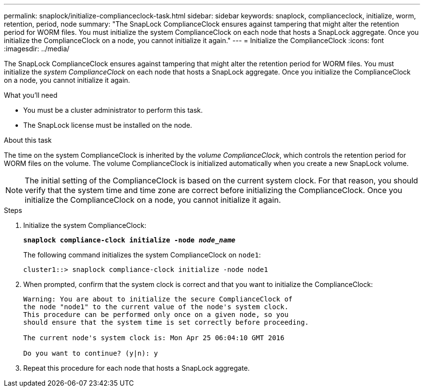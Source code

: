 ---
permalink: snaplock/initialize-complianceclock-task.html
sidebar: sidebar
keywords: snaplock, complianceclock, initialize, worm, retention, period, node
summary: "The SnapLock ComplianceClock ensures against tampering that might alter the retention period for WORM files. You must initialize the system ComplianceClock on each node that hosts a SnapLock aggregate. Once you initialize the ComplianceClock on a node, you cannot initialize it again."
---
= Initialize the ComplianceClock
:icons: font
:imagesdir: ../media/

[.lead]
The SnapLock ComplianceClock ensures against tampering that might alter the retention period for WORM files. You must initialize the _system ComplianceClock_ on each node that hosts a SnapLock aggregate. Once you initialize the ComplianceClock on a node, you cannot initialize it again.

.What you'll need

* You must be a cluster administrator to perform this task.
* The SnapLock license must be installed on the node.

.About this task

The time on the system ComplianceClock is inherited by the _volume ComplianceClock_, which controls the retention period for WORM files on the volume. The volume ComplianceClock is initialized automatically when you create a new SnapLock volume.

[NOTE]
====
The initial setting of the ComplianceClock is based on the current system clock. For that reason, you should verify that the system time and time zone are correct before initializing the ComplianceClock. Once you initialize the ComplianceClock on a node, you cannot initialize it again.
====

.Steps

. Initialize the system ComplianceClock:
+
`*snaplock compliance-clock initialize -node _node_name_*`
+
The following command initializes the system ComplianceClock on `node1`:
+
----
cluster1::> snaplock compliance-clock initialize -node node1
----

. When prompted, confirm that the system clock is correct and that you want to initialize the ComplianceClock:
+
----
Warning: You are about to initialize the secure ComplianceClock of
the node "node1" to the current value of the node's system clock.
This procedure can be performed only once on a given node, so you
should ensure that the system time is set correctly before proceeding.

The current node's system clock is: Mon Apr 25 06:04:10 GMT 2016

Do you want to continue? (y|n): y
----

. Repeat this procedure for each node that hosts a SnapLock aggregate.
